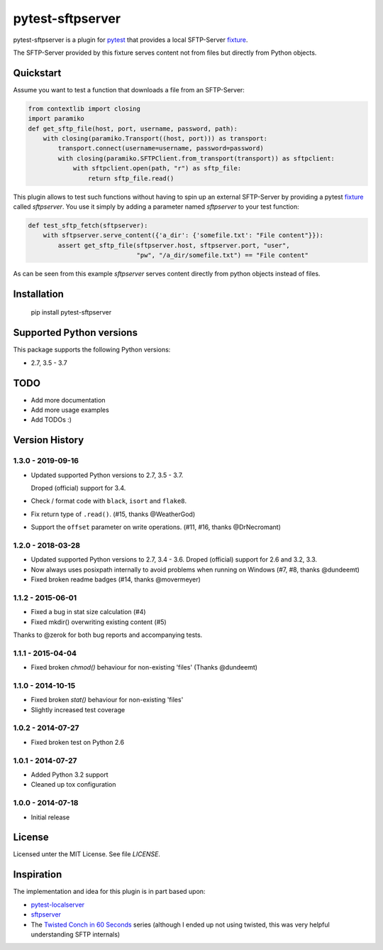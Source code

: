 =================
pytest-sftpserver
=================

.. image:: https://img.shields.io/pypi/v/pytest-sftpserver.svg?style=flat
    :target: https://pypi.python.org/pypi/pytest-sftpserver/
    :alt: Latest Version
.. image:: https://img.shields.io/circleci/build/gh/ulope/pytest-sftpserver/master
    :alt: Circle CI build status
    :target: https://circleci.com/gh/ulope/workflows/pytest-sftpserver
.. image:: https://img.shields.io/codeclimate/coverage/ulope/pytest-sftpserver
    :alt: Code Climate coverage
    :target: https://codeclimate.com/github/ulope/pytest-sftpserver
.. image:: https://img.shields.io/pypi/pyversions/pytest-sftpserver.svg?style=flat
    :target: https://pypi.python.org/pypi/pytest-sftpserver/
    :alt: Supported versions
.. image:: https://img.shields.io/pypi/l/pytest-sftpserver?style=flat&color=20d020
    :target: https://pypi.python.org/pypi/pytest-sftpserver/
    :alt: License
.. image:: https://requires.io/github/ulope/pytest-sftpserver/requirements.svg?branch=master
     :target: https://requires.io/github/ulope/pytest-sftpserver/requirements/?branch=master
     :alt: Requirements Status

pytest-sftpserver is a plugin for `pytest`_ that provides a local SFTP-Server
`fixture`_.

The SFTP-Server provided by this fixture serves content not from files but
directly from Python objects.

Quickstart
==========

Assume you want to test a function that downloads a file from an SFTP-Server:

.. code-block:: python

    from contextlib import closing
    import paramiko
    def get_sftp_file(host, port, username, password, path):
        with closing(paramiko.Transport((host, port))) as transport:
            transport.connect(username=username, password=password)
            with closing(paramiko.SFTPClient.from_transport(transport)) as sftpclient:
                with sftpclient.open(path, "r") as sftp_file:
                    return sftp_file.read()

This plugin allows to test such functions without having to spin up an external
SFTP-Server by providing a pytest `fixture`_ called `sftpserver`. You use it
simply by adding a parameter named `sftpserver` to your test function:

.. code-block:: python

    def test_sftp_fetch(sftpserver):
        with sftpserver.serve_content({'a_dir': {'somefile.txt': "File content"}}):
            assert get_sftp_file(sftpserver.host, sftpserver.port, "user",
                                 "pw", "/a_dir/somefile.txt") == "File content"

As can be seen from this example `sftpserver` serves content directly from
python objects instead of files.


Installation
============

    pip install pytest-sftpserver


Supported Python versions
=========================

This package supports the following Python versions:

- 2.7, 3.5 - 3.7

TODO
====

- Add more documentation
- Add more usage examples
- Add TODOs :)


Version History
===============

1.3.0 - 2019-09-16
------------------
- Updated supported Python versions to 2.7, 3.5 - 3.7.

  Droped (official) support for 3.4.
- Check / format code with ``black``, ``isort`` and ``flake8``.
- Fix return type of ``.read()``. (#15, thanks @WeatherGod)
- Support the ``offset`` parameter on write operations. (#11, #16, thanks @DrNecromant)


1.2.0 - 2018-03-28
------------------

- Updated supported Python versions to 2.7, 3.4 - 3.6.
  Droped (official) support for 2.6 and 3.2, 3.3.
- Now always uses posixpath internally to avoid problems when running on Windows (#7, #8, thanks @dundeemt)
- Fixed broken readme badges (#14, thanks @movermeyer)


1.1.2 - 2015-06-01
------------------

- Fixed a bug in stat size calculation (#4)
- Fixed mkdir() overwriting existing content (#5)


Thanks to @zerok for both bug reports and accompanying tests.


1.1.1 - 2015-04-04
------------------

- Fixed broken `chmod()` behaviour for non-existing 'files' (Thanks @dundeemt)


1.1.0 - 2014-10-15
------------------

- Fixed broken `stat()` behaviour for non-existing 'files'
- Slightly increased test coverage


1.0.2 - 2014-07-27
------------------

- Fixed broken test on Python 2.6


1.0.1 - 2014-07-27
------------------

- Added Python 3.2 support
- Cleaned up tox configuration


1.0.0 - 2014-07-18
------------------

- Initial release


License
=======
Licensed unter the MIT License. See file `LICENSE`.


Inspiration
===========

The implementation and idea for this plugin is in part based upon:

- `pytest-localserver`_
- `sftpserver`_
- The `Twisted Conch in 60 Seconds`_ series (although I ended up not using
  twisted, this was very helpful understanding SFTP internals)


.. _pytest: http://pytest.org/latest/
.. _fixture: http://pytest.org/latest/fixture.html#fixtures-as-function-arguments
.. _pytest-localserver: https://bitbucket.org/basti/pytest-localserver
.. _sftpserver: https://github.com/rspivak/sftpserver
.. _Twisted Conch in 60 Seconds: http://as.ynchrono.us/2011/04/twisted-conch-in-60-seconds-trivial.html
